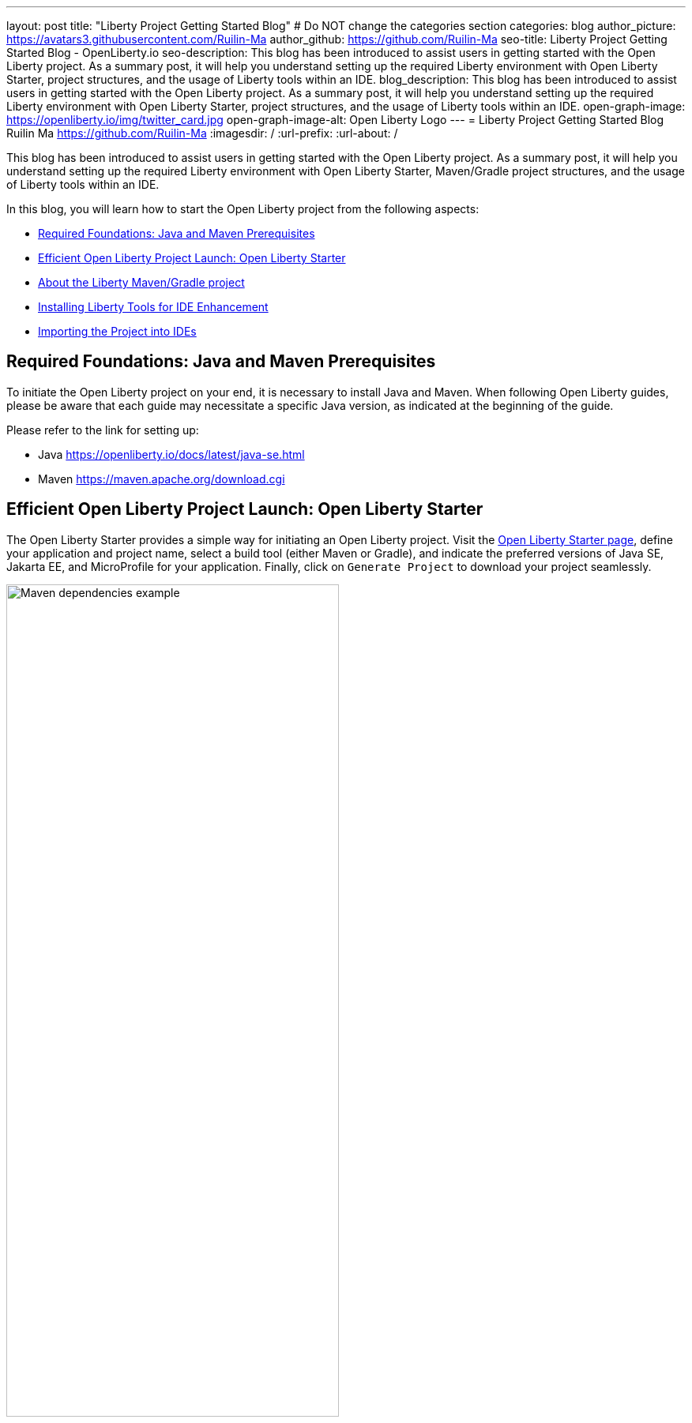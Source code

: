 ---
layout: post
title: "Liberty Project Getting Started Blog"
# Do NOT change the categories section
categories: blog
author_picture: https://avatars3.githubusercontent.com/Ruilin-Ma
author_github: https://github.com/Ruilin-Ma
seo-title: Liberty Project Getting Started Blog - OpenLiberty.io
seo-description: This blog has been introduced to assist users in getting started with the Open Liberty project. As a summary post, it will help you understand setting up the required Liberty environment with Open Liberty Starter, project structures, and the usage of Liberty tools within an IDE.
blog_description: This blog has been introduced to assist users in getting started with the Open Liberty project. As a summary post, it will help you understand setting up the required Liberty environment with Open Liberty Starter, project structures, and the usage of Liberty tools within an IDE.
open-graph-image: https://openliberty.io/img/twitter_card.jpg
open-graph-image-alt: Open Liberty Logo
---
= Liberty Project Getting Started Blog
Ruilin Ma <https://github.com/Ruilin-Ma>
:imagesdir: /
:url-prefix:
:url-about: /
//Blank line here is necessary before starting the body of the post.

This blog has been introduced to assist users in getting started with the Open Liberty project. As a summary post, it will help you understand setting up the required Liberty environment with Open Liberty Starter, Maven/Gradle project structures, and the usage of Liberty tools within an IDE.

In this blog, you will learn how to start the Open Liberty project from the following aspects:

* <<prerequisites, Required Foundations: Java and Maven Prerequisites>>
* <<libertyStarter, Efficient Open Liberty Project Launch: Open Liberty Starter>>
* <<AboutProject, About the Liberty Maven/Gradle project>>
* <<LibertyTools, Installing Liberty Tools for IDE Enhancement>>
* <<ImportProject, Importing the Project into IDEs>>

[#prerequisites]
== Required Foundations: Java and Maven Prerequisites

To initiate the Open Liberty project on your end, it is necessary to install Java and Maven. When following Open Liberty guides, please be aware that each guide may necessitate a specific Java version, as indicated at the beginning of the guide.

Please refer to the link for setting up:

- Java https://openliberty.io/docs/latest/java-se.html
- Maven https://maven.apache.org/download.cgi

[#libertyStarter]
== Efficient Open Liberty Project Launch: Open Liberty Starter

The Open Liberty Starter provides a simple way for initiating an Open Liberty project. Visit the link:https://openliberty.io/start/[Open Liberty Starter page], define your application and project name, select a build tool (either Maven or Gradle), and indicate the preferred versions of Java SE, Jakarta EE, and MicroProfile for your application. Finally, click on `Generate Project` to download your project seamlessly.

image::img/blog/liberty-starter.png[Maven dependencies example,width=70%,align="center"]

Once you download the starter project, unpack the `.zip` file on your machine.

If you selected Maven as your build tool, then open a command line session, navigate to the installation directory, and run `mvn liberty:run`. This will install all required dependencies and start the default server. If successful, you will see the necessary features installed and the message `server is ready to run a smarter planet`.

[role='no_copy']
```
[INFO] Launching defaultServer (Open Liberty 24.0.0.1/wlp-1.0.85.cl240120240115-2042) on Eclipse OpenJ9 VM, version 21.0.1+12-LTS (en_US)
...
[INFO] [AUDIT   ] CWWKZ0001I: Application app-name started in 2.437 seconds.
...
[INFO] [AUDIT   ] CWWKF0012I: The server installed the following features: [appAuthentication-3.0, appAuthorization-2.1, appClientSupport-2.0, appSecurity-5.0, batch-2.1, beanValidation-3.0, cdi-4.0, concurrent-3.0...
[INFO] [AUDIT   ] CWWKF0011I: The defaultServer server is ready to run a smarter planet. The defaultServer server started in 10.948 seconds.
```

If you selected Gradle as your build tool, then open a command line session, navigate to the installation directory, and run `./gradlew libertyStart` to start the default server. If successful, you will see the message `server is ready to run a smarter planet`.


[role='no_copy']
```
Starting server defaultServer.

> Task :libertyStart
...

Server defaultServer started with process ID 48158.

> Task :libertyStart
...
A CWWKF0011I: The defaultServer server is ready to run a smarter planet. The defaultServer server started in 11.220 seconds..
```

[#AboutProject]
== About the Liberty Maven/Gradle project

=== Project Dependencies and Plugins

==== Maven Project
Derived from the demo project mentioned in the section <<libertyStarter, Efficient Open Liberty Project Launch: Open Liberty Starter>>, within the `MAVEN-APP` directory, the `pom.xml` (Project Object Model) file containing configuration details for the project, encompassing dependencies, plugins, and other settings.

===== Declare dependencies in "pom.xml"
Maven manage the project through the `pom.xml`. To declare dependencies, `<dependencies>` section should be used. For example:

[source]
----
<dependencies>
    <dependency>
        <groupId>jakarta.platform</groupId>
        <artifactId>jakarta.jakartaee-api</artifactId>
        <version>10.0.0</version>
        <scope>provided</scope>
    </dependency>
</dependencies>
----

In this example, the `groupId`, `artifactId`, and `version` collectively serve to uniquely identify the `jakarta` dependency. The `scope` defines when the dependency is needed (e.g., provide dependency at runtime or testing).

For adding or updating dependencies in a Maven project, you can visit the link:https://mvnrepository.com/[Maven Library] for more information.

===== Adding plugins in "pom.xml"
Plugins enhance the functionality of Maven by providing additional capabilities. Common plugins encompass tasks such as compiling code, running tests, packaging applications, and more. For instance:

[source]
----
<pluginManagement>
    <plugins>
        <plugin>
            <groupId>io.openliberty.tools</groupId>
            <artifactId>liberty-maven-plugin</artifactId>
            <version>3.10</version>
        </plugin>
    </plugins>
</pluginManagement>
----

In this example, the `liberty-maven-plugin` from `io.openliberty.tools` has been introduced as a plugin for this project. 

==== Gradle Project
Examine the `GRADLE-APP` demo project directory to locate the `build.gradle` file. It plays a similar role to the `pom.xml` file in a Maven project.

===== Declare dependencies in "build.gradle"
To declare dependencies, you can use the `dependencies` block in build.gradle file. For example:

[source]
----
dependencies {
    // provided dependencies
    providedCompile 'jakarta.platform:jakarta.jakartaee-api:10.0.0' 
}
----

===== Adding plugins in "build.gradle"
In Gradle, plugins may be applied directly or introduced via the `plugins` block. For instance:

[source]
----
plugins {
    id 'war'
    id 'io.openliberty.tools.gradle.Liberty' version '3.8'
}
----

=== Project structure

A well-organized file structure is crucial for Maven and Gradle projects, providing a clear framework for development. This hierarchy includes directories for application code, MicroProfile, Liberty configuration and tests.

==== Maven Project

image::img/blog/MAVEN-APP-directory-img.png[MAVEN-APP directory image,width=50%,align="center"]

Referring to the demo Maven project's structure shown in the picture: 

- `src/main/java`: Java application code files
- `src/main/liberty/config`: Liberty configuration files
- `src/main/resources/META-INF`: MicroProfile configuration files
- `src/test`: Test files

==== Gradle Project

image::img/blog/GRADLE-APP-directory-img.png[GRADLE-APP directory image,width=50%,align="center"]

Referring to the demo Gradle project's structure shown in the picture:

- `src/main/java`: Java application code files
- `src/main/liberty/config`: Liberty configuration files
- `src/main/resources/META-INF`: MicroProfile configuration files
- `src/test`: Test files

[#LibertyTools]
== Installing Liberty Tools for IDE Enhancement
This section will provide links to the installation documents for the Liberty Tools on specific Integrated Development Environments (IDEs), such as Eclipse, IntelliJ IDEA, and Visual Studio Code (VS Code).

- Installing link:https://github.com/OpenLiberty/liberty-tools-eclipse/blob/main/docs/installation.md[Liberty Tools for Eclipse].

- Installing link:https://plugins.jetbrains.com/plugin/14856-liberty-tools[Liberty Tools for IntelliJ IDEA].

- Installing link:https://marketplace.visualstudio.com/items?itemName=Open-Liberty.liberty-dev-vscode-ext[Liberty Tools for Visual Studio Code]

[#ImportProject]
== Importing the Project into IDEs

=== For IntelliJ IDEA and Visual Studio Code
When utilizing Visual Studio Code or IntelliJ IDEA as the Integrated Development Environment (IDE), you have the option to either navigate to `File` > `Open..` within the IDE or simply drag and drop the project folder into the IDE window for seamless integration.

=== For Eclipse IDE
If using Eclipse IDE, navigate to `File` > `Import`, then select the import wizard for either Maven or Gradle project. Choose `Existing Maven/Gradle project`, click `Next`, browse the project from the root directory, and finally click `Finish` to complete the import process.

== Begin application development using Liberty Dev Mode and Liberty Tools.
To achieve Liberty development mode or development mode with container, you can either activate it using commands in the terminal: running `mvn liberty:dev` or `mvn liberty:devc`, or use the Liberty Tools. The Liberty Tools offer three methods to assist you in reaching this objective. We recommend consulting the user guide provided with each IDE to effectively utilize the Liberty Tools for development mode. For more information about liberty development mode and container support for development mode, please visit link:https://openliberty.io/docs/latest/development-mode.html[dev mode document]

- Liberty Tools link:https://github.com/OpenLiberty/liberty-tools-eclipse/blob/main/docs/user-guide.md#running-your-application-on-liberty-using-dev-mode-1[User Guide for Eclipse]

- Liberty Tools link:https://github.com/OpenLiberty/liberty-tools-intellij/blob/main/docs/user-guide.md#run-your-application-on-liberty-using-dev-mode[User Guide for IntelliJ IDEA]

- Liberty Tools link:https://github.com/OpenLiberty/liberty-tools-vscode/blob/main/docs/user-guide.md#run-your-application-on-liberty-using-dev-mode[User Guide for Visual Studio Code]

== Next Steps
Ready to practice? The Open Liberty guide has you covered. Please visit our guide for further learning about Open Liberty.

- Check out link:https://openliberty.io/guides/getting-started.html[the Getting started with Open Liberty guide]
- Check out link:https://openliberty.io/guides/?search=microprofile&key=tag[the Open Liberty guides featuring MicroProfile services]
- Check out link:https://openliberty.io/guides/?search=jakarta%20ee&key=tag[the Open Liberty guides featuring Jakarta EE services]
